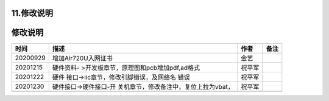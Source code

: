 11.修改说明
===========

.. _修改说明-1:

修改说明
========

+----------+----------------------------------------+--------+------+
| 时间     | 描述                                   | 作者   | 备注 |
+==========+========================================+========+======+
| 20200929 | 增加Air720U入网证书                    | 金艺   |      |
+----------+----------------------------------------+--------+------+
| 20201215 | 硬件资料-                              | 祝平军 |      |
|          | >开发板章节，原理图和pcb增加pdf,ad格式 |        |      |
+----------+----------------------------------------+--------+------+
| 20201222 | 硬件                                   | 祝平军 |      |
|          | 接口->iic章节，修改引脚错误，及网络名  |        |      |
|          | 错误                                   |        |      |
+----------+----------------------------------------+--------+------+
| 20201230 | 硬件接口->硬件接口-开                  | 祝平军 |      |
|          | 关机章节，修改备注中，复位上拉为vbat， |        |      |
+----------+----------------------------------------+--------+------+
|          |                                        |        |      |
+----------+----------------------------------------+--------+------+
